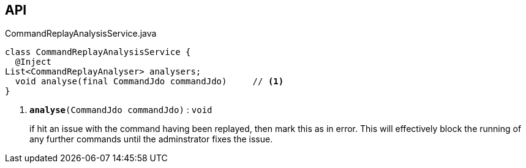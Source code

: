 :Notice: Licensed to the Apache Software Foundation (ASF) under one or more contributor license agreements. See the NOTICE file distributed with this work for additional information regarding copyright ownership. The ASF licenses this file to you under the Apache License, Version 2.0 (the "License"); you may not use this file except in compliance with the License. You may obtain a copy of the License at. http://www.apache.org/licenses/LICENSE-2.0 . Unless required by applicable law or agreed to in writing, software distributed under the License is distributed on an "AS IS" BASIS, WITHOUT WARRANTIES OR  CONDITIONS OF ANY KIND, either express or implied. See the License for the specific language governing permissions and limitations under the License.

== API

.CommandReplayAnalysisService.java
[source,java]
----
class CommandReplayAnalysisService {
  @Inject
List<CommandReplayAnalyser> analysers;
  void analyse(final CommandJdo commandJdo)     // <.>
}
----

<.> `[teal]#*analyse*#(CommandJdo commandJdo)` : `void`
+
--
if hit an issue with the command having been replayed, then mark this as in error. This will effectively block the running of any further commands until the adminstrator fixes the issue.
--

